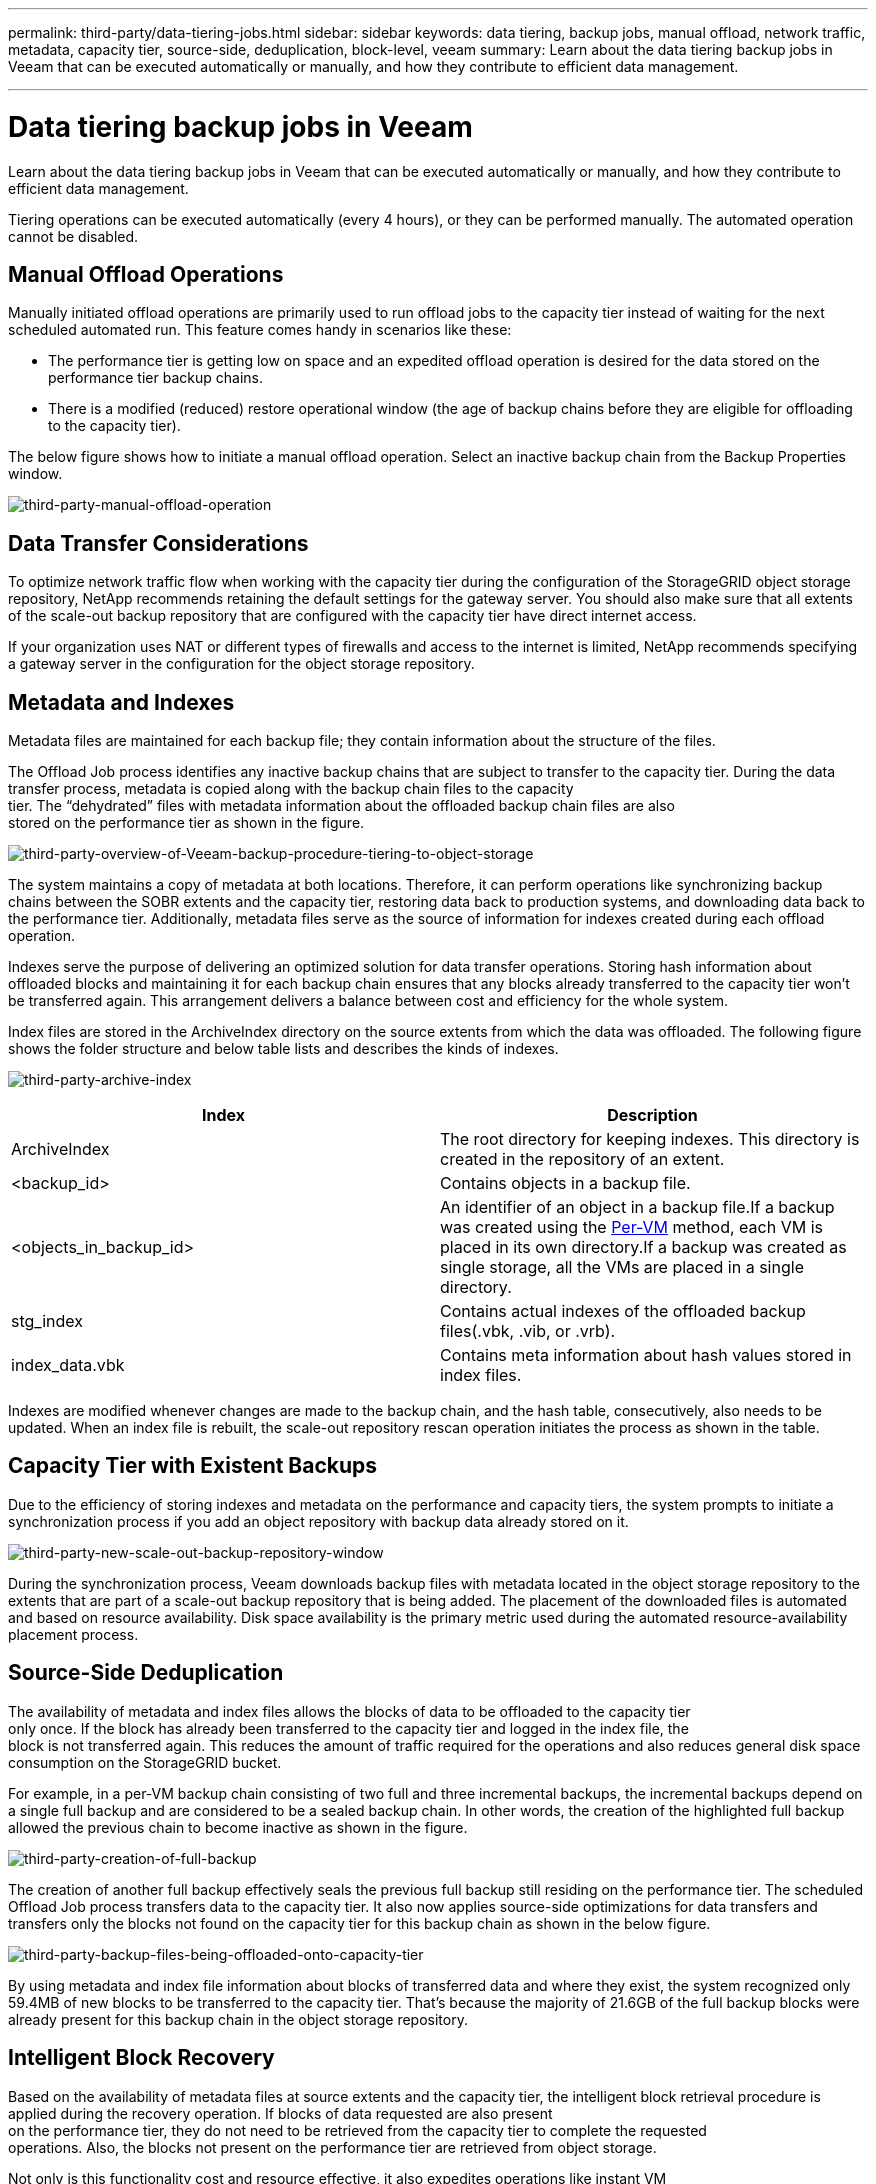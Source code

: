 ---
permalink: third-party/data-tiering-jobs.html
sidebar: sidebar
keywords: data tiering, backup jobs, manual offload, network traffic, metadata, capacity tier, source-side, deduplication, block-level, veeam
summary: Learn about the data tiering backup jobs in Veeam that can be executed automatically or manually, and how they contribute to efficient data management.

---
= Data tiering backup jobs in Veeam
:hardbreaks:
:icons: font
:imagesdir: ../media/

[.lead]
Learn about the data tiering backup jobs in Veeam that can be executed automatically or manually, and how they contribute to efficient data management.

Tiering operations can be executed automatically (every 4 hours), or they can be performed manually. The automated operation cannot be disabled.

== Manual Offload Operations

Manually initiated offload operations are primarily used to run offload jobs to the capacity tier instead of waiting for the next scheduled automated run. This feature comes handy in scenarios like these:

**  The performance tier is getting low on space and an expedited offload operation is desired for the data stored on the performance tier backup chains.

** There is a modified (reduced) restore operational window (the age of backup chains before they are eligible for offloading to the capacity tier).

The below figure shows how to initiate a manual offload operation. Select an inactive backup chain from the Backup Properties window.

image:third-party-manual-offload-operation.png[third-party-manual-offload-operation]

== Data Transfer Considerations

To optimize network traffic flow when working with the capacity tier during the configuration of the StorageGRID object storage repository, NetApp recommends retaining the default settings for the gateway server. You should also make sure that all extents of the scale-out backup repository that are configured with the capacity tier have direct internet access.

If your organization uses NAT or different types of firewalls and access to the internet is limited, NetApp recommends specifying a gateway server in the configuration for the object storage repository.

== Metadata and Indexes

Metadata files are maintained for each backup file; they contain information about the structure of the files.

The Offload Job process identifies any inactive backup chains that are subject to transfer to the capacity tier. During the data transfer process, metadata is copied along with the backup chain files to the capacity 
tier. The “dehydrated” files with metadata information about the offloaded backup chain files are also 
stored on the performance tier as shown in the figure.

image:third-party-overview-of-Veeam-backup-procedure-tiering-to-object-storage.png[third-party-overview-of-Veeam-backup-procedure-tiering-to-object-storage]

The system maintains a copy of metadata at both locations. Therefore, it can perform operations like synchronizing backup chains between the SOBR extents and the capacity tier, restoring data back to production systems, and downloading data back to the performance tier. Additionally, metadata files serve as the source of information for indexes created during each offload operation.

Indexes serve the purpose of delivering an optimized solution for data transfer operations. Storing hash information about offloaded blocks and maintaining it for each backup chain ensures that any blocks already transferred to the capacity tier won’t be transferred again. This arrangement delivers a balance between cost and efficiency for the whole system.

Index files are stored in the ArchiveIndex directory on the source extents from which the data was offloaded. The following figure shows the folder structure and below table lists and describes the kinds of indexes.

image:third-party-archive-index.png[third-party-archive-index]

[cols=2*,options="header",cols="50,50"]
|===
| Index
| Description
| ArchiveIndex | The root directory for keeping indexes. This directory is created in the repository of an extent.
|<backup_id> | Contains objects in a backup file.
|<objects_in_backup_id> | An identifier of an object in a backup file.If a backup was created using the https://helpcenter.veeam.com/docs/backup/vsphere/per_vm_backup_files.html[Per-VM^] method, each VM is placed in its own directory.If a backup was created as single storage, all the VMs are placed in a single directory.
|stg_index | Contains actual indexes of the offloaded backup files(.vbk, .vib, or .vrb).
|index_data.vbk | Contains meta information about hash values stored in index files.|
|===

Indexes are modified whenever changes are made to the backup chain, and the hash table, consecutively, also needs to be updated. When an index file is rebuilt, the scale-out repository rescan operation initiates the process as shown in the table.

== Capacity Tier with Existent Backups

Due to the efficiency of storing indexes and metadata on the performance and capacity tiers, the system prompts to initiate a synchronization process if you add an object repository with backup data already stored on it.

image:third-party-new-scale-out-backup-repository-window.png[third-party-new-scale-out-backup-repository-window]

During the synchronization process, Veeam downloads backup files with metadata located in the object storage repository to the extents that are part of a scale-out backup repository that is being added. The placement of the downloaded files is automated and based on resource availability. Disk space availability is the primary metric used during the automated resource-availability placement process.

== Source-Side Deduplication

The availability of metadata and index files allows the blocks of data to be offloaded to the capacity tier 
only once. If the block has already been transferred to the capacity tier and logged in the index file, the 
block is not transferred again. This reduces the amount of traffic required for the operations and also reduces general disk space consumption on the StorageGRID bucket.

For example, in a per-VM backup chain consisting of two full and three incremental backups, the incremental backups depend on a single full backup and are considered to be a sealed backup chain. In other words, the creation of the highlighted full backup allowed the previous chain to become inactive as shown in the figure.

image:third-party-creation-of-full-backup.png[third-party-creation-of-full-backup]

The creation of another full backup effectively seals the previous full backup still residing on the performance tier. The scheduled Offload Job process transfers data to the capacity tier. It also now applies source-side optimizations for data transfers and transfers only the blocks not found on the capacity tier for this backup chain as shown in the below figure.

image:third-party-backup-files-being-offloaded-onto-capacity-tier.png[third-party-backup-files-being-offloaded-onto-capacity-tier]

By using metadata and index file information about blocks of transferred data and where they exist, the system recognized only 59.4MB of new blocks to be transferred to the capacity tier. That’s because the majority of 21.6GB of the full backup blocks were already present for this backup chain in the object storage repository.

== Intelligent Block Recovery

Based on the availability of metadata files at source extents and the capacity tier, the intelligent block retrieval procedure is applied during the recovery operation. If blocks of data requested are also present 
on the performance tier, they do not need to be retrieved from the capacity tier to complete the requested 
operations. Also, the blocks not present on the performance tier are retrieved from object storage.

Not only is this functionality cost and resource effective, it also expedites operations like instant VM 
recovery, for which the location of blocks of data directly affects the overall speed of recovery.




